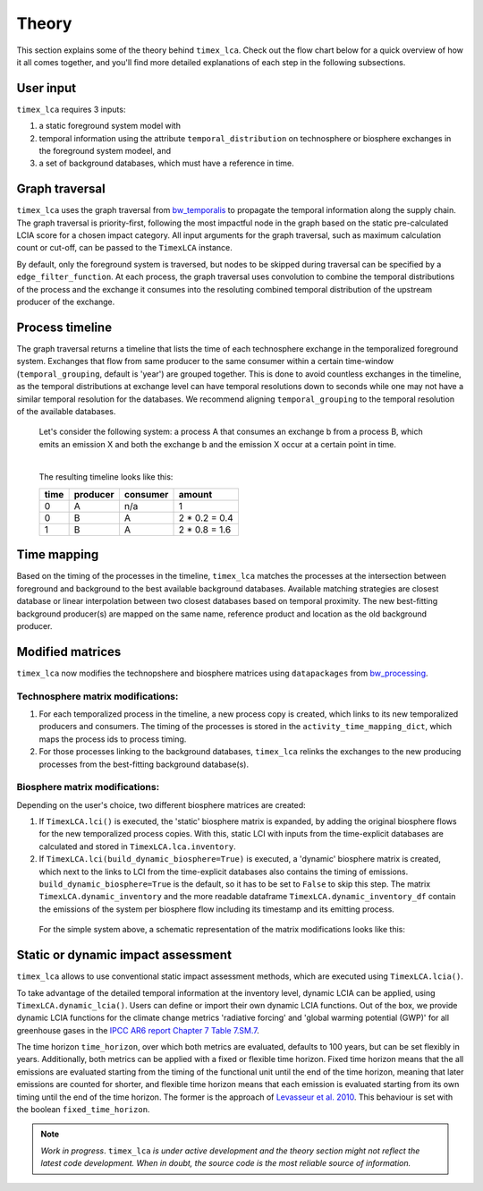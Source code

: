 Theory
========

This section explains some of the theory behind ``timex_lca``. Check out the flow chart below for a quick overview of how it all comes together, and you'll find more detailed explanations of each step in the following subsections.

.. image:: data/method_dark.svg
    :class: only-dark
    :height: 450px
    :align: center

.. image:: data/method_light.svg
    :class: only-light
    :height: 450px
    :align: center

User input 
----------------

``timex_lca`` requires 3 inputs:
 
1. a static foreground system model with
2. temporal information using the attribute ``temporal_distribution`` on technosphere or biosphere exchanges in the foreground system modeel, and 
3. a set of background databases, which must have a reference in time.

.. dropdown:: ℹ️ More info on inputs

    - The foreground system must have exchanges linked to one of the background databases. These exchanges at the intersection between foreground and background databases will be relinked by ``timex_lca``.
    - Temporal distributions can occur at technosphere and biosphere exchanges and can be given in various forms, see `bw_temporalis <https://github.com/brightway-lca/bw_temporalis/tree/main>`__, including absolute (e.g. 2024-03-18) or relative (e.g. 3 years before) types and can have different temporal resolution (down to seconds but later aggregation supports resolutions down to hours).
    - Temporal distributions are optional. If none are provided, no delay between producing and consuming process is assumed and the timing of the consuming process is adopted also for the producing process.


Graph traversal
----------------
``timex_lca`` uses the graph traversal from `bw_temporalis <https://github.com/brightway-lca/bw_temporalis/tree/main>`__ to propagate the temporal information along the supply chain. The graph traversal is priority-first, following the most impactful node in the graph based on the static pre-calculated LCIA score for a chosen impact category. 
All input arguments for the graph traversal, such as maximum calculation count or cut-off, can be passed to the ``TimexLCA`` instance.

By default, only the foreground system is traversed, but nodes to be skipped during traversal can be specified by a ``edge_filter_function``. 
At each process, the graph traversal uses convolution to combine the temporal distributions of the process and the exchange it consumes into the resoluting combined temporal distribution of the upstream producer of the exchange.

Process timeline
----------------
The graph traversal returns a timeline that lists the time of each technosphere exchange in the temporalized foreground system. 
Exchanges that flow from same producer to the same consumer within a certain time-window (``temporal_grouping``, default is 'year') are grouped together. 
This is done to avoid countless exchanges in the timeline, as the temporal distributions at exchange level can have temporal resolutions down to seconds while one may not have a similar temporal resolution for the databases. 
We recommend aligning ``temporal_grouping`` to the temporal resolution of the available databases.

 Let's consider the following system: a process A that consumes an exchange b from a process B, which emits an emission X and both the exchange b and the emission X occur at a certain point in time. 
 

 .. image:: data/example_ab_dark.svg
    :class: only-dark
    :height: 300px
    :align: center

 .. image:: data/example_ab_light.svg
    :class: only-light
    :height: 300px
    :align: center

 |
 The resulting timeline looks like this:

 +-------+-----------+----------+-----------------+
 | time  | producer  | consumer | amount          |
 +=======+===========+==========+=================+
 | 0     | A         | n/a      | 1               |
 +-------+-----------+----------+-----------------+
 | 0     | B         | A        | 2 * 0.2 = 0.4   |
 +-------+-----------+----------+-----------------+
 | 1     | B         | A        | 2 * 0.8 = 1.6   |
 +-------+-----------+----------+-----------------+

Time mapping
----------------
Based on the timing of the processes in the timeline, ``timex_lca`` matches the processes at the intersection between foreground and background to the best available background databases.
Available matching strategies are closest database or linear interpolation between two closest databases based on temporal proximity. The new best-fitting background producer(s) are mapped on the same name, reference product and location as the old background producer.

Modified matrices
------------------
.. _`bw_processing`: https://github.com/brightway-lca/bw_processing?tab=readme-ov-file
``timex_lca`` now modifies the technopshere and biosphere matrices using ``datapackages`` from `bw_processing`_.

Technosphere matrix modifications:
~~~~~~~~~~~~~~~~~~~~~~~~~~~~~~~~~~

1. For each temporalized process in the timeline, a new process copy is created, which links to its new temporalized producers and consumers. The timing of the processes is stored in the ``activity_time_mapping_dict``, which maps the process ids to process timing.
2. For those processes linking to the background databases, ``timex_lca`` relinks the exchanges to the new producing processes from the best-fitting background database(s). 

Biosphere matrix modifications:
~~~~~~~~~~~~~~~~~~~~~~~~~~~~~~~
Depending on the user's choice, two different biosphere matrices are created: 

1. If ``TimexLCA.lci()`` is executed, the 'static' biosphere matrix is expanded, by adding the original biosphere flows for the new temporalized process copies. With this, static LCI with inputs from the time-explicit databases are calculated and stored in ``TimexLCA.lca.inventory``.
2. If ``TimexLCA.lci(build_dynamic_biosphere=True)`` is executed, a 'dynamic' biosphere matrix is created, which next to the links to LCI from the time-explicit databases also contains the timing of emissions. ``build_dynamic_biosphere=True`` is the default, so it has to be set to ``False`` to skip this step. The matrix ``TimexLCA.dynamic_inventory`` and the more readable dataframe ``TimexLCA.dynamic_inventory_df`` contain the emissions of the system per biosphere flow including its timestamp and its emitting process.

 For the simple system above, a schematic representation of the matrix modifications looks like this:

 .. image:: data/matrix_dark.svg
    :class: only-dark

 .. image:: data/matrix_light.svg
    :class: only-light

Static or dynamic impact assessment
-----------------------------------
``timex_lca`` allows to use conventional static impact assessment methods, which are executed using ``TimexLCA.lcia()``. 

To take advantage of the detailed temporal information at the inventory level, dynamic LCIA can be applied, using ``TimexLCA.dynamic_lcia()``. Users can define or import their own dynamic LCIA functions.
Out of the box, we provide dynamic LCIA functions for the climate change metrics 'radiative forcing' and 'global warming potential (GWP)' for all greenhouse gases in the `IPCC AR6 report Chapter 7 Table 7.SM.7 <https://www.ipcc.ch/report/ar6/wg1/chapter/chapter-7/>`_.

The time horizon ``time_horizon``, over which both metrics are evaluated, defaults to 100 years, but can be set flexibly in years.
Additionally, both metrics can be applied with a fixed or flexible time horizon. Fixed time horizon means that the all emissions are evaluated starting from the timing of the functional unit until the end of the time horizon, meaning that later emissions are counted for shorter,
and flexible time horizon means that each emission is evaluated starting from its own timing until the end of the time horizon.
The former is the approach of `Levasseur et al. 2010 <https://pubs.acs.org/doi/10.1021/es9030003>`_. This behaviour is set with the boolean ``fixed_time_horizon``.




.. note::  
    *Work in progress*. ``timex_lca`` *is under active development and the theory section might not reflect the latest code development. When in doubt, the source code is the most reliable source of information.* 



